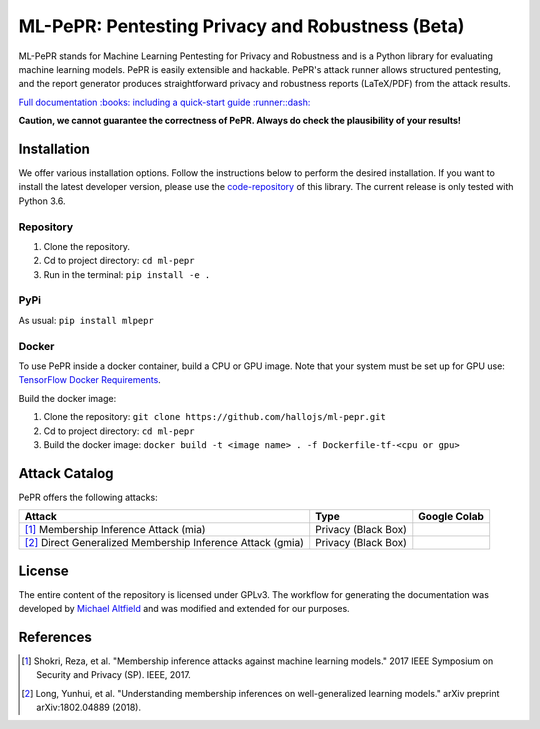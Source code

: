 ML-PePR: Pentesting Privacy and Robustness (Beta)
=================================================

|docs_pages_workflow| |black| |python_versions|

.. |docs_pages_workflow| image:: https://github.com/maltfield/rtd-github-pages/workflows/docs_pages_workflow/badge.svg?branch=master
    :target: https://github.com/hallojs/ml-pepr/actions/workflows/docs_pages_workflow.yml

.. |black| image:: https://img.shields.io/badge/code%20style-black-000000.svg
    :target: https://github.com/psf/black

.. |python_versions| image:: https://img.shields.io/badge/python-3.6-blue.svg
    :target: https://www.python.org/downloads/release/python-360/

ML-PePR stands for Machine Learning Pentesting for Privacy and Robustness and is a Python library for evaluating machine
learning models. PePR is easily extensible and hackable. PePR's attack runner allows structured pentesting, and the
report generator produces straightforward privacy and robustness reports (LaTeX/PDF) from the attack results.

`Full documentation :books: including a quick-start guide :runner::dash: <https://hallojs.github.io/ml-pepr/>`_

**Caution, we cannot guarantee the correctness of PePR. Always do check the plausibility of your results!**

Installation
------------

We offer various installation options. Follow the instructions below to perform the desired installation. If you want to
install the latest developer version, please use the `code-repository <https://github.com/hallojs/ml-pepr>`_ of this
library. The current release is only tested with Python 3.6.

Repository
~~~~~~~~~~

1. Clone the repository.
2. Cd to project directory: ``cd ml-pepr``
3. Run in the terminal: ``pip install -e .``

PyPi
~~~~

As usual: ``pip install mlpepr``

Docker
~~~~~~

To use PePR inside a docker container, build a CPU or GPU image. Note that your system must be set up for GPU use:
`TensorFlow Docker Requirements <https://www.tensorflow.org/install/docker>`_.

Build the docker image:

1. Clone the repository: ``git clone https://github.com/hallojs/ml-pepr.git``
2. Cd to project directory: ``cd ml-pepr``
3. Build the docker image: ``docker build -t <image name> . -f Dockerfile-tf-<cpu or gpu>``

Attack Catalog
--------------
PePR offers the following attacks:

+------------------------------------------------------------+---------------------+--------------+
| Attack                                                     | Type                | Google Colab |
+============================================================+=====================+==============+
| [1]_ Membership Inference Attack (mia)                     | Privacy (Black Box) | |nb0|_       |
+------------------------------------------------------------+---------------------+--------------+
| [2]_ Direct Generalized Membership Inference Attack (gmia) | Privacy (Black Box) | |nb1|_       |
+------------------------------------------------------------+---------------------+--------------+

.. |nb0| image:: https://colab.research.google.com/assets/colab-badge.svg
.. _nb0: https://colab.research.google.com/github/hallojs/ml-pepr/blob/master/notebooks/mia_tutorial.ip

.. |nb1| image:: https://colab.research.google.com/assets/colab-badge.svg
.. _nb1: https://colab.research.google.com/github/hallojs/ml-pepr/blob/master/notebooks/direct_gmia_tutorial.ipynb

License
-------
The entire content of the repository is licensed under GPLv3. The workflow for generating the documentation was
developed by `Michael Altfield <https://github.com/maltfield/rtd-github-pages>`_ and was modified and extended for our
purposes.

References
----------
.. [1] Shokri, Reza, et al. "Membership inference attacks against machine learning models." 2017 IEEE Symposium on
   Security and Privacy (SP). IEEE, 2017.

.. [2] Long, Yunhui, et al. "Understanding membership inferences on well-generalized learning models." arXiv preprint
   arXiv:1802.04889 (2018).
